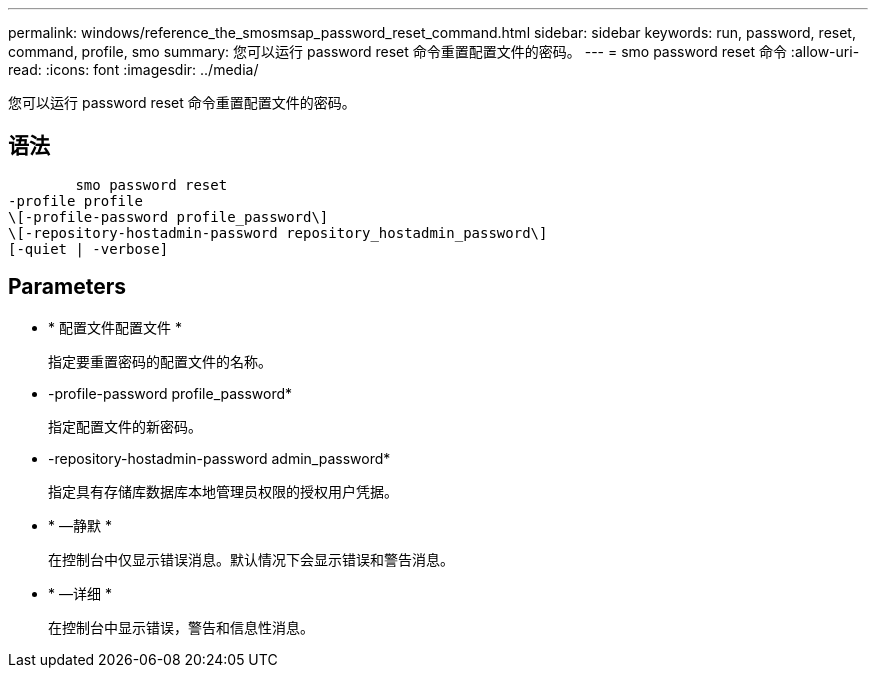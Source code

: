 ---
permalink: windows/reference_the_smosmsap_password_reset_command.html 
sidebar: sidebar 
keywords: run, password, reset, command, profile, smo 
summary: 您可以运行 password reset 命令重置配置文件的密码。 
---
= smo password reset 命令
:allow-uri-read: 
:icons: font
:imagesdir: ../media/


[role="lead"]
您可以运行 password reset 命令重置配置文件的密码。



== 语法

[listing]
----

        smo password reset
-profile profile
\[-profile-password profile_password\]
\[-repository-hostadmin-password repository_hostadmin_password\]
[-quiet | -verbose]
----


== Parameters

* * 配置文件配置文件 *
+
指定要重置密码的配置文件的名称。

* -profile-password profile_password*
+
指定配置文件的新密码。

* -repository-hostadmin-password admin_password*
+
指定具有存储库数据库本地管理员权限的授权用户凭据。

* * —静默 *
+
在控制台中仅显示错误消息。默认情况下会显示错误和警告消息。

* * —详细 *
+
在控制台中显示错误，警告和信息性消息。


